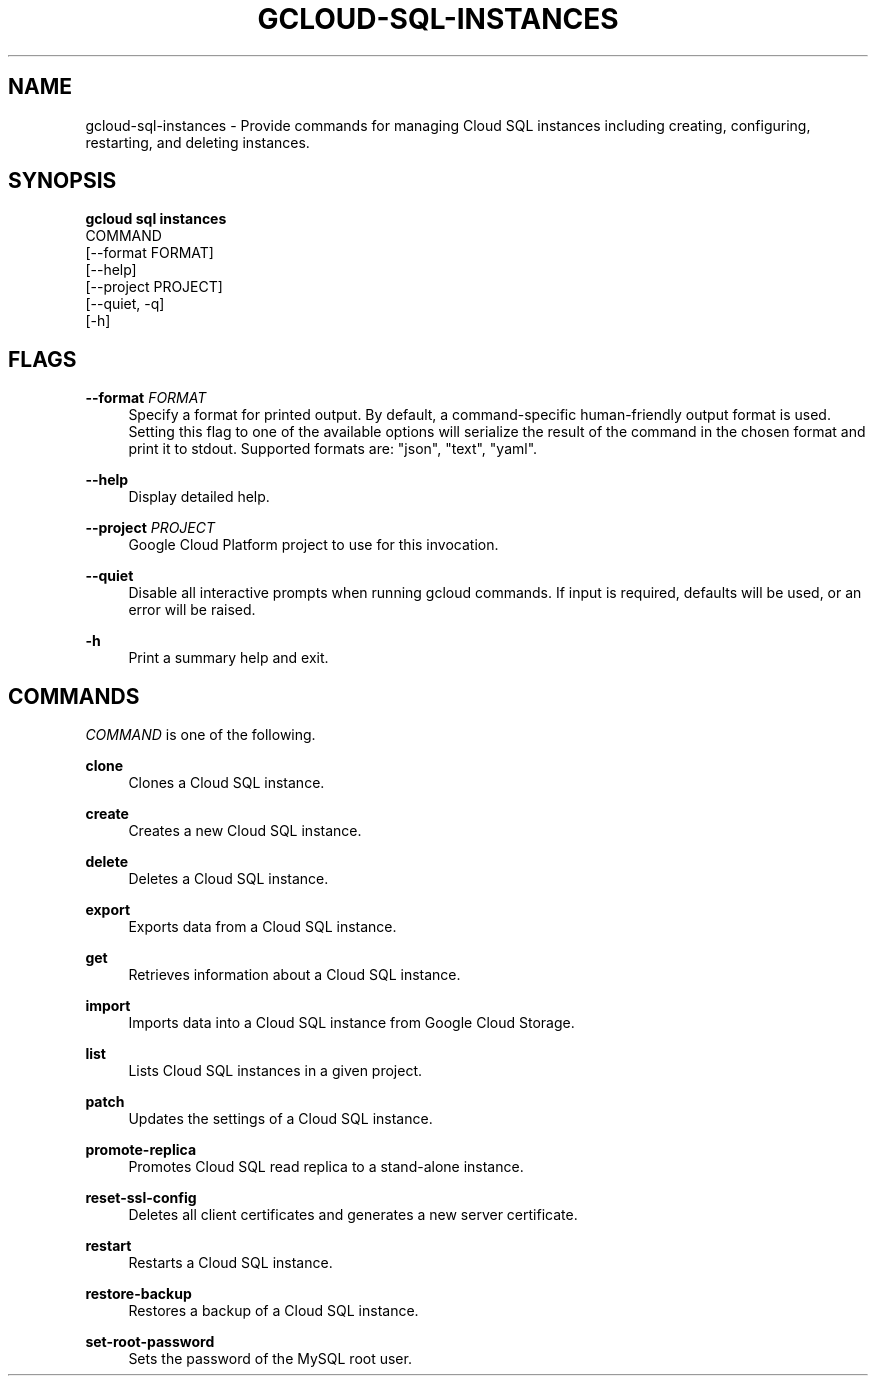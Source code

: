 '\" t
.TH "GCLOUD\-SQL\-INSTANCES" "1"
.ie \n(.g .ds Aq \(aq
.el       .ds Aq '
.nh
.ad l
.SH "NAME"
gcloud-sql-instances \- Provide commands for managing Cloud SQL instances including creating, configuring, restarting, and deleting instances\&.
.SH "SYNOPSIS"
.sp
.nf
\fBgcloud sql instances\fR
  COMMAND
  [\-\-format FORMAT]
  [\-\-help]
  [\-\-project PROJECT]
  [\-\-quiet, \-q]
  [\-h]
.fi
.SH "FLAGS"
.PP
\fB\-\-format\fR \fIFORMAT\fR
.RS 4
Specify a format for printed output\&. By default, a command\-specific human\-friendly output format is used\&. Setting this flag to one of the available options will serialize the result of the command in the chosen format and print it to stdout\&. Supported formats are: "json", "text", "yaml"\&.
.RE
.PP
\fB\-\-help\fR
.RS 4
Display detailed help\&.
.RE
.PP
\fB\-\-project\fR \fIPROJECT\fR
.RS 4
Google Cloud Platform project to use for this invocation\&.
.RE
.PP
\fB\-\-quiet\fR
.RS 4
Disable all interactive prompts when running gcloud commands\&. If input is required, defaults will be used, or an error will be raised\&.
.RE
.PP
\fB\-h\fR
.RS 4
Print a summary help and exit\&.
.RE
.SH "COMMANDS"
.sp
\fICOMMAND\fR is one of the following\&.
.PP
\fBclone\fR
.RS 4
Clones a Cloud SQL instance\&.
.RE
.PP
\fBcreate\fR
.RS 4
Creates a new Cloud SQL instance\&.
.RE
.PP
\fBdelete\fR
.RS 4
Deletes a Cloud SQL instance\&.
.RE
.PP
\fBexport\fR
.RS 4
Exports data from a Cloud SQL instance\&.
.RE
.PP
\fBget\fR
.RS 4
Retrieves information about a Cloud SQL instance\&.
.RE
.PP
\fBimport\fR
.RS 4
Imports data into a Cloud SQL instance from Google Cloud Storage\&.
.RE
.PP
\fBlist\fR
.RS 4
Lists Cloud SQL instances in a given project\&.
.RE
.PP
\fBpatch\fR
.RS 4
Updates the settings of a Cloud SQL instance\&.
.RE
.PP
\fBpromote\-replica\fR
.RS 4
Promotes Cloud SQL read replica to a stand\-alone instance\&.
.RE
.PP
\fBreset\-ssl\-config\fR
.RS 4
Deletes all client certificates and generates a new server certificate\&.
.RE
.PP
\fBrestart\fR
.RS 4
Restarts a Cloud SQL instance\&.
.RE
.PP
\fBrestore\-backup\fR
.RS 4
Restores a backup of a Cloud SQL instance\&.
.RE
.PP
\fBset\-root\-password\fR
.RS 4
Sets the password of the MySQL root user\&.
.RE
